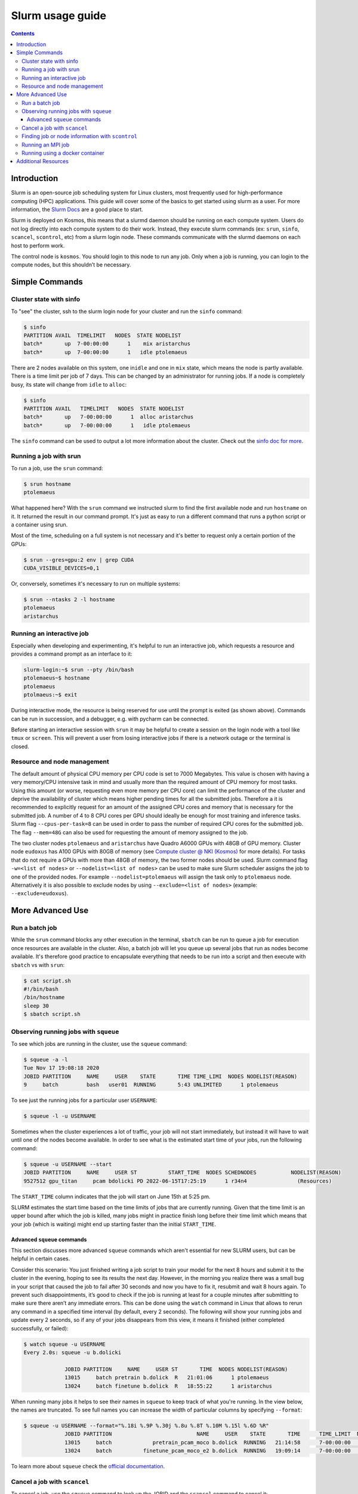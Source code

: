 .. _slurm-usage-guide:

=================
Slurm usage guide
=================

.. contents::

Introduction
------------

Slurm is an open-source job scheduling system for Linux clusters, most frequently used for high-performance computing (HPC) applications. This guide will cover some of the basics to get started using slurm as a user. For more information, the `Slurm Docs <https://slurm.schedmd.com/documentation.html>`_ are a good place to start.

Slurm is deployed on Kosmos, this means that a slurmd daemon should be running on each compute system. Users do not log directly into each compute system to do their work. Instead, they execute slurm commands (ex: ``srun``\ , ``sinfo``\ , ``scancel``\ , ``scontrol``\ , etc) from a slurm login node. These commands communicate with the slurmd daemons on each host to perform work.

The control node is ``kosmos``. You should login to this node to run any job. Only when a job is running, you can login to the compute nodes, but this shouldn’t be necessary.

Simple Commands
---------------

Cluster state with sinfo
^^^^^^^^^^^^^^^^^^^^^^^^

To "see" the cluster, ssh to the slurm login node for your cluster and run the ``sinfo`` command:

.. code-block:: bash

   $ sinfo
   PARTITION AVAIL  TIMELIMIT   NODES  STATE NODELIST
   batch*       up  7-00:00:00      1    mix aristarchus
   batch*       up  7-00:00:00      1   idle ptolemaeus

There are 2 nodes available on this system, one in\ ``idle`` and one in ``mix`` state, which means the node is partly available. There is a time limit per job of 7 days. This can be changed by an administrator for running jobs. If a node is completely busy, its state will change from ``idle`` to ``alloc``\ :

.. code-block:: bash

   $ sinfo
   PARTITION AVAIL   TIMELIMIT   NODES  STATE NODELIST
   batch*       up   7-00:00:00      1  alloc aristarchus
   batch*       up   7-00:00:00      1   idle ptolemaeus

The ``sinfo`` command can be used to output a lot more information about the cluster. Check out the `sinfo doc for more <https://slurm.schedmd.com/sinfo.html>`_.

Running a job with srun
^^^^^^^^^^^^^^^^^^^^^^^

To run a job, use the ``srun`` command:

.. code-block:: bash

   $ srun hostname
   ptolemaeus

What happened here? With the ``srun`` command we instructed slurm to find the first available node and run ``hostname`` on it. It returned the result in our command prompt. It's just as easy to run a different command that runs a python script or a container using srun.

Most of the time, scheduling on a full system is not necessary and it's better to request only a certain portion of the GPUs:

.. code-block:: bash

   $ srun --gres=gpu:2 env | grep CUDA
   CUDA_VISIBLE_DEVICES=0,1

Or, conversely, sometimes it's necessary to run on multiple systems:

.. code-block:: bash

   $ srun --ntasks 2 -l hostname
   ptolemaeus
   aristarchus

Running an interactive job
^^^^^^^^^^^^^^^^^^^^^^^^^^

Especially when developing and experimenting, it's helpful to run an interactive job, which requests a resource and provides a command prompt as an interface to it:

.. code-block:: bash

   slurm-login:~$ srun --pty /bin/bash
   ptolemaeus~$ hostname
   ptolemaeus
   ptolmaeus:~$ exit

During interactive mode, the resource is being reserved for use until the prompt is exited (as shown above). Commands can be run in succession, and a debugger, e.g. with pycharm can be connected.

Before starting an interactive session with ``srun`` it may be helpful to create a session on the login node with a tool like ``tmux`` or ``screen``. This will prevent a user from losing interactive jobs if there is a network outage or the terminal is closed.

Resource and node management
^^^^^^^^^^^^^^^^^^^^^^^^^^^^

The default amount of physical CPU memory per CPU code is set to 7000 Megabytes. This value is chosen with having a very memory/CPU intensive task in mind and usually more than the required amount of CPU memory for most tasks. Using this amount (or worse, requesting even more memory per CPU core) can limit the performance of the cluster and deprive the availability of cluster which means higher pending times for all the submitted jobs. Therefore a it is recommended to explicitly request for an amount of the assigned CPU cores and memory that is necessary for the submitted job. A number of 4 to 8 CPU cores per GPU should ideally be enough for most training and inference tasks. Slurm flag ``--cpus-per-task=8`` can be used in order to pass the number of required CPU cores for the submitted job. The flag ``--mem=48G`` can also be used for requesting the amount of memory assigned to the job.

The two cluster nodes ``ptolemaeus`` and ``aristarchus`` have Quadro A6000 GPUs with 48GB of GPU memory. Cluster node ``eudoxus`` has A100 GPUs with 80GB of memory (see `Compute cluster @ NKI (Kosmos) <1984233497.html>`_ for more details). For tasks that do not require a GPUs with more than 48GB of memory, the two former nodes should be used. Slurm command flag ``-w=<list of nodes>`` or ``--nodelist=<list of nodes>`` can be used to make sure Slurm scheduler assigns the job to one of the provided nodes. For example ``--nodelist=ptolemaeus`` will assign the task only to ``ptolemaeus`` node. Alternatively it is also possible to exclude nodes by using ``--exclude=<list of nodes>`` (example: ``--exclude=eudoxus``\ ).

More Advanced Use
-----------------

Run a batch job
^^^^^^^^^^^^^^^

While the ``srun`` command blocks any other execution in the terminal, ``sbatch`` can be run to queue a job for execution once resources are available in the cluster. Also, a batch job will let you queue up several jobs that run as nodes become available. It's therefore good practice to encapsulate everything that needs to be run into a script and then execute with ``sbatch`` vs with ``srun``\ :

.. code-block:: bash

   $ cat script.sh
   #!/bin/bash
   /bin/hostname
   sleep 30
   $ sbatch script.sh

Observing running jobs with ``squeue``
^^^^^^^^^^^^^^^^^^^^^^^^^^^^^^^^^^^^^^^^^^

To see which jobs are running in the cluster, use the ``squeue`` command:

.. code-block:: bash

   $ squeue -a -l
   Tue Nov 17 19:08:18 2020
   JOBID PARTITION     NAME     USER    STATE       TIME TIME_LIMI  NODES NODELIST(REASON)
   9     batch         bash   user01  RUNNING       5:43 UNLIMITED      1 ptolemaeus

To see just the running jobs for a particular user ``USERNAME``\ :

.. code-block:: bash

   $ squeue -l -u USERNAME

Sometimes when the cluster experiences a lot of traffic, your job will not start immediately, but instead it will have to wait until one of the nodes become available. In order to see what is the estimated start time of your jobs, run the following command:

.. code-block:: bash

   $ squeue -u USERNAME --start
   JOBID PARTITION     NAME     USER ST          START_TIME  NODES SCHEDNODES           NODELIST(REASON)
   9527512 gpu_titan     pcam bdolicki PD 2022-06-15T17:25:19      1 r34n4                (Resources)

The ``START_TIME`` column indicates that the job will start on June 15th at 5:25 pm.

SLURM estimates the start time based on the time limits of jobs that are currently running. Given that the time limit is an upper bound after which the job is killed, many jobs might in practice finish long before their time limit which means that your job (which is waiting) might end up starting faster than the initial ``START_TIME``.

Advanced ``squeue`` commands
~~~~~~~~~~~~~~~~~~~~~~~~~~~~~~~~

This section discusses more advanced ``squeue`` commands which aren't essential for new SLURM users, but can be helpful in certain cases.

Consider this scenario: You just finished writing a job script to train your model for the next 8 hours and submit it to the cluster in the evening, hoping to see its results the next day. However, in the morning you realize there was a small bug in your script that caused the job to fail after 30 seconds and now you have to fix it, resubmit and wait 8 hours again. To prevent such disappointments, it’s good to check if the job is running at least for a couple minutes after submitting to make sure there aren’t any immediate errors. This can be done using the ``watch`` command in Linux that allows to rerun any command in a specified time interval (by default, every 2 seconds). The following will show your running jobs and update every 2 seconds, so if any of your jobs disappears from this view, it means it finished (either completed successfully, or failed):

.. code-block:: bash

   $ watch squeue -u USERNAME
   Every 2.0s: squeue -u b.dolicki                                                                                                                         

                JOBID PARTITION     NAME     USER ST       TIME  NODES NODELIST(REASON)
                13015     batch pretrain b.dolick  R   21:01:06      1 ptolemaeus
                13024     batch finetune b.dolick  R   18:55:22      1 aristarchus

When running many jobs it helps to see their names in ``squeue`` to keep track of what you're running. In the view below, the names are truncated. To see full names you can increase the width of particular columns by specifying ``--format``\ :

.. code-block:: bash

   $ squeue -u USERNAME --format="%.18i %.9P %.30j %.8u %.8T %.10M %.15l %.6D %R"             
                JOBID PARTITION                           NAME     USER    STATE       TIME      TIME_LIMIT  NODES NODELIST(REASON)
                13015     batch             pretrain_pcam_moco b.dolick  RUNNING   21:14:58      7-00:00:00      1 ptolemaeus
                13024     batch          finetune_pcam_moco_e2 b.dolick  RUNNING   19:09:14      7-00:00:00      1 aristarchus

To learn more about ``squeue`` check the `official documentation <https://slurm.schedmd.com/squeue.html>`_.

Cancel a job with ``scancel``
^^^^^^^^^^^^^^^^^^^^^^^^^^^^^^^^^

To cancel a job, use the ``squeue`` command to look up the JOBID and the ``scancel`` command to cancel it:

.. code-block:: bash

   $ squeue
   $ scancel JOBID

Finding job or node information with ``scontrol``
^^^^^^^^^^^^^^^^^^^^^^^^^^^^^^^^^^^^^^^^^^^^^^^^^^

To see the status of a node or job and its resources run the ``scontrol`` command followed by either ``job <jobid>`` or ``node <nodename`` 


.. code-block:: bash

	$ scontrol show node ptolemaeus
	NodeName=ptolemaeus Arch=x86_64 CoresPerSocket=32
   		CPUAlloc=32 CPUTot=128 CPULoad=11.37
   		AvailableFeatures=(null)
   		ActiveFeatures=(null)
   		Gres=gpu:8(S:0-1)
   		NodeAddr=ptolemaeus NodeHostName=ptolemaeus Version=21.08.8
   		OS=Linux 5.4.0-137-generic #154-Ubuntu SMP Thu Jan 5 17:03:22 UTC 2023
   		RealMemory=980330 AllocMem=210304 FreeMem=298006 Sockets=2 Boards=1
   		State=MIXED ThreadsPerCore=2 TmpDisk=0 Weight=1 Owner=N/A MCS_label=N/A
   		Partitions=a6000
   		BootTime=2023-01-18T17:54:27 SlurmdStartTime=2023-01-18T17:55:08
   		LastBusyTime=2023-01-27T17:44:05
   		CfgTRES=cpu=128,mem=980330M,billing=128,gres/gpu=8
   		AllocTRES=cpu=32,mem=210304M,gres/gpu=3
   		CapWatts=n/a
   		CurrentWatts=0 AveWatts=0
   		ExtSensorsJoules=n/s ExtSensorsWatts=0 ExtSensorsTemp=n/s


This gives us for example the total resources (8 gpus), but also the allocated resources (3 gpus).

Running an MPI job
^^^^^^^^^^^^^^^^^^

To run a deep learning job with multiple processes, use MPI:

.. code-block:: bash

   $ srun -p PARTITION --pty /bin/bash
   $ singularity pull docker://nvcr.io/nvidia/tensorflow:19.05-py3
   $ singularity run docker://nvcr.io/nvidia/tensorflow:19.05-py3
   $ cd /opt/tensorflow/nvidia-examples/cnn/
   $ mpiexec --allow-run-as-root -np 2 python resnet.py --layers=50 --batch_size=32 --precision=fp16 --num_iter=50

Running using a docker container
^^^^^^^^^^^^^^^^^^^^^^^^^^^^^^^^

This needs to be written, but currently the pyxis is supported, so go ahead and check that out.

Additional Resources
--------------------


* 
  `SchedMD Slurm Quickstart Guide <https://slurm.schedmd.com/quickstart.html>`_

* 
  `LLNL Slurm Quickstart Guide <https://hpc.llnl.gov/banks-jobs/running-jobs/slurm-quick-start-guide>`_
